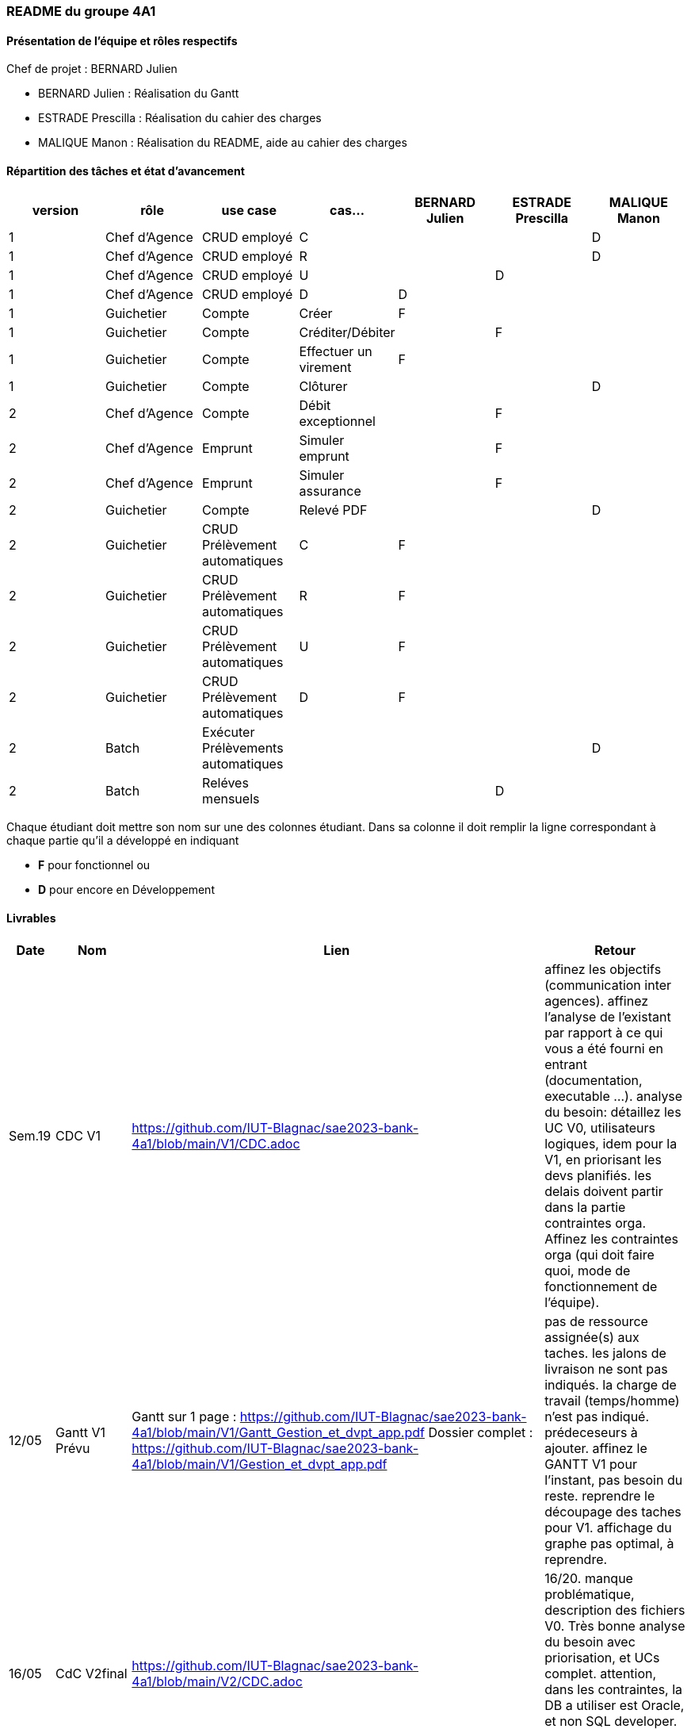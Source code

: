 === README du groupe 4A1

==== Présentation de l'équipe et rôles respectifs
Chef de projet : BERNARD Julien

* BERNARD Julien    :  Réalisation du Gantt
* ESTRADE Prescilla :  Réalisation du cahier des charges
* MALIQUE Manon     :  Réalisation du README, aide au cahier des charges

==== Répartition des tâches et état d'avancement
[options="header,footer"]
|=======================
|version|rôle     |use case   |cas...                 |   BERNARD Julien | ESTRADE Prescilla  |   MALIQUE Manon
|1    |Chef d’Agence    |CRUD employé  |C| | | D 
|1    |Chef d’Agence    |CRUD employé  |R| | | D
|1    |Chef d’Agence |CRUD employé  |U| | D| 
|1    |Chef d’Agence   |CRUD employé  |D| D | | 
|1    |Guichetier     | Compte | Créer|F| | 
|1    |Guichetier     | Compte | Créditer/Débiter|| F | 
|1    |Guichetier     | Compte | Effectuer un virement|F| | 
|1    |Guichetier     | Compte | Clôturer|| | D
|2    |Chef d’Agence     | Compte | Débit exceptionnel|| F | 
|2    |Chef d’Agence     | Emprunt | Simuler emprunt|| F | 
|2    |Chef d’Agence     | Emprunt | Simuler assurance|| F | 
|2    |Guichetier     | Compte | Relevé PDF|| | D
|2    |Guichetier     | CRUD Prélèvement automatiques| C| F | | 
|2    |Guichetier     | CRUD Prélèvement automatiques| R| F | | 
|2    |Guichetier     | CRUD Prélèvement automatiques| U| F | | 
|2    |Guichetier     | CRUD Prélèvement automatiques| D| F | | 
|2    |Batch     | Exécuter Prélèvements automatiques | | | | D 
|2    |Batch     | Reléves mensuels | || D | 

|=======================


Chaque étudiant doit mettre son nom sur une des colonnes étudiant.
Dans sa colonne il doit remplir la ligne correspondant à chaque partie qu'il a développé en indiquant

*	*F* pour fonctionnel ou
*	*D* pour encore en Développement

==== Livrables

[cols="1,2,2,5",options=header]
|===
| Date    | Nom         |  Lien                             | Retour
| Sem.19  | CDC V1      |         https://github.com/IUT-Blagnac/sae2023-bank-4a1/blob/main/V1/CDC.adoc                          |affinez les objectifs (communication inter agences).
affinez l'analyse de l'existant par rapport à ce qui vous a été fourni en entrant (documentation, executable ...).
analyse du besoin: détaillez les UC V0, utilisateurs logiques, idem pour la V1, en priorisant les devs planifiés.
les delais doivent partir dans la partie contraintes orga.
Affinez les contraintes orga (qui doit faire quoi, mode de fonctionnement de l'équipe).      
| 12/05   |Gantt V1 Prévu|   Gantt sur 1 page :     https://github.com/IUT-Blagnac/sae2023-bank-4a1/blob/main/V1/Gantt_Gestion_et_dvpt_app.pdf  Dossier complet : https://github.com/IUT-Blagnac/sae2023-bank-4a1/blob/main/V1/Gestion_et_dvpt_app.pdf |pas de ressource assignée(s) aux taches.
les jalons de livraison ne sont pas indiqués.
la charge de travail (temps/homme) n’est pas indiqué.
prédeceseurs à ajouter.
affinez le GANTT V1 pour l'instant, pas besoin du reste.
reprendre le découpage des taches pour V1.
affichage du graphe pas optimal, à reprendre.
| 16/05  | CdC V2final| https://github.com/IUT-Blagnac/sae2023-bank-4a1/blob/main/V2/CDC.adoc                                 |  16/20. manque problématique, description des fichiers V0. Très bonne analyse du besoin avec priorisation, et UCs complet. attention, dans les contraintes, la DB a utiliser est Oracle, et non SQL developer. Contraintes globalement complètes. bon travail.
|         | Gantt V1 Réalisé |    Gantt PDF : https://github.com/IUT-Blagnac/sae2023-bank-4a1/blob/main/V1/Gestion%20et%20dvpt%20appV1%20Réalisé.pdf
                                  Gantt PNG : https://github.com/IUT-Blagnac/sae2023-bank-4a1/blob/main/V1/Gestion%20et%20dvpt%20appV1%20Réalisé.png    |   remarques du GANTT V1 à la livraison du 12/05 n'ont pas été prise en compte. Donc meme remarques; GANTT pas exeploitable en l'état.  
|         | Gantt V2 Prevu|   Gantt PDF : https://github.com/IUT-Blagnac/sae2023-bank-4a1/blob/main/V2/Gestion%20et%20dvpt%20appV2.pdf
                                    Gantt PNG : https://github.com/IUT-Blagnac/sae2023-bank-4a1/blob/main/V2/Gestion%20et%20dvpt%20appV2.png       |   idem ci-dessus  
|         | Doc. Tec. V1 | https://github.com/IUT-Blagnac/sae2023-bank-4a1/blob/main/V1/Documentation%20technique.adoc |        • Architecture 
Pas mal pour une V1

Ce document doit servir à la maintenance de l’application pour cela il faut pouvoir l’installer et comprendre les différents éléments de l’architecture.

Comment fait on pour installer l’application afin de pouvoir la faire évoluer ?
Version de java, BD, script  de la base.
Doit-on cloner quelque chose ?
Si je change de base comment je fais le lien avec l’application java ?


 
A quoi sert le fichier DailyBankState.java ?
Expliquer par un diagramme de séquence qui déclenche l’appel d’une fen^tre quand je clique dans une fenêtre qui exécute, qui appelle les requêtes…  

Partie individuelle.

Il manque le lien vers le cahier de recette la fiche de test concernée. Quelque cas ne sont pas décrits. Ne pas hésité à donner le nom des méthodes introduites ou modifiées dans chaque classe.

Il y a encore des morceaux non complétés.
|         | Doc User V1    | https://github.com/IUT-Blagnac/sae2023-bank-4a1/blob/main/V1/Documentation%20utilisateur.adoc |document complet, avec fonctionnalités commentées. Mention du developeur, procédure d'installation convenable. doc OK, à compléter
|         | jar. V1 |    Jar V1 : https://github.com/IUT-Blagnac/sae2023-bank-4a1/blob/Julien_V1/V1/target/DailyBank-1.0-shaded.ja[DaylyBankv1] |   Jar débiter avec dépassement de découvert j’ai un message mais plus le popup.
Nouveau compte créer . Erreur BD quand ajouter
OK pour annuler

Ajouter crédit le bouton n’est pas actif.

Ajouter nouveau employé non implémenté.
|         | javadoc. V1 |   |   
|         | application. V1 |    |   
|         | Recette V1  | https://github.com/IUT-Blagnac/sae2023-bank-4a1/blob/main/V1/cahier%20de%20recette.adoc      |Créer un compte - Julien 

Y aura til un bouton annuler et que se passe til si j’annule ?

Clôturer un compte - Manon 

Il faut prévoir qu’on ne peut clôturer un compte que si son solde est à 0
Que se passe-t-il si j’essaie de clôturer un compte dont le solde n’est pas à 0 ?

Si un compte est cloturé, je ne devrait plus pouvoir effectuer d’opérations dessus… Vous avez sans doute décrit tout ça dans le cahier des charges.

Créditer un compte - Prescilla 
Attention crédité n’est pas le copié collé de débiter

Virement sur un compte - Julien 

Comment ça se passe. On peut faire des virement entre des comptes utilisateur du même client actif ???
Y a de l’idée mais pas encore au point.

UPDATE un employé - Prescilla 
 Y aura til un bouton annuler et que se passe til si j’annule ?

A terminer            
|         | Suivi projet V1|   | commits pas commentés, issues dans le board à compléter avec milestone / labels, mais semble à jour. readme OK, arbo OK, attention aux GANTTs
| 26/05   | Gantt V2  réalisé    |   Gantt V2 : https://github.com/IUT-Blagnac/sae2023-bank-4a1/blob/main/V2/Gestion%20et%20dvpt%20app%20V2.pdf   | 
|         | Doc. Util. V2 |    https://github.com/IUT-Blagnac/sae2023-bank-4a1/blob/main/V2/Documentation%20utilisateur.adoc     |         
|         | Doc. Tec. V2 |        https://github.com/IUT-Blagnac/sae2023-bank-4a1/blob/main/V2/Documentation%20technique.adoc        |     
|         | Code V2    |                     | 
|         | Recette V2 |      https://github.com/IUT-Blagnac/sae2023-bank-4a1/blob/main/V2/cahier%20de%20recette.adoc                | 
|         | `jar` projet | Jar V1 : https://github.com/IUT-Blagnac/sae2023-bank-4a1/blob/Julien_V1/V1/target/DailyBank-1.0-shaded.jar   | 

|===
